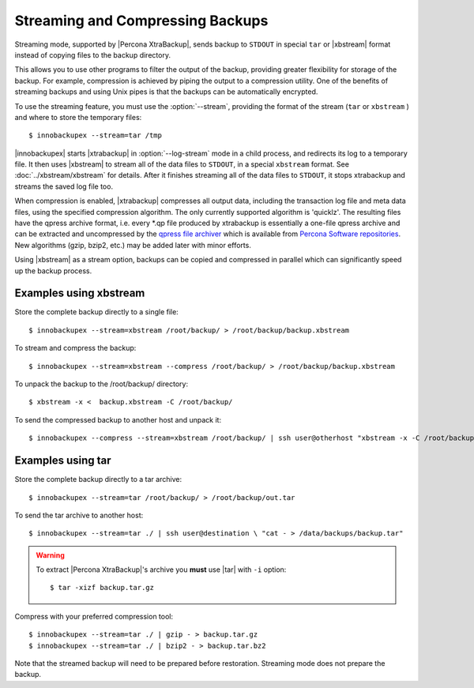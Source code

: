 ===================================
 Streaming and Compressing Backups
===================================

Streaming mode, supported by |Percona XtraBackup|, sends backup to ``STDOUT`` in special ``tar`` or |xbstream| format instead of copying files to the backup directory.

This allows you to use other programs to filter the output of the backup, providing greater flexibility for storage of the backup. For example, compression is achieved by piping the output to a compression utility. One of the benefits of streaming backups and using Unix pipes is that the backups can be automatically encrypted. 

To use the streaming feature, you must use the :option:`--stream`, providing the format of the stream (``tar`` or ``xbstream`` ) and where to store the temporary files::

 $ innobackupex --stream=tar /tmp

|innobackupex| starts |xtrabackup| in :option:`--log-stream` mode in a child process, and redirects its log to a temporary file. It then uses |xbstream| to stream all of the data files to ``STDOUT``, in a special ``xbstream`` format. See :doc:`../xbstream/xbstream` for details. After it finishes streaming all of the data files to ``STDOUT``, it stops xtrabackup and streams the saved log file too.

When compression is enabled, |xtrabackup| compresses all output data, including the transaction log file and meta data files, using the specified compression algorithm. The only currently supported algorithm is 'quicklz'. The resulting files have the qpress archive format, i.e. every \*.qp file produced by xtrabackup is essentially a one-file qpress archive and can be extracted and uncompressed by the `qpress file archiver <http://www.quicklz.com/>`_ which is available from `Percona Software repositories <http://www.percona.com/doc/percona-xtrabackup/2.0/installation.html#using-percona-software-repositories>`_. New algorithms (gzip, bzip2, etc.) may be added later with minor efforts.

Using |xbstream| as a stream option, backups can be copied and compressed in parallel which can significantly speed up the backup process.  

Examples using xbstream
=======================

Store the complete backup directly to a single file: ::

 $ innobackupex --stream=xbstream /root/backup/ > /root/backup/backup.xbstream

To stream and compress the backup: ::  

 $ innobackupex --stream=xbstream --compress /root/backup/ > /root/backup/backup.xbstream

To unpack the backup to the /root/backup/ directory: ::  

 $ xbstream -x <  backup.xbstream -C /root/backup/

To send the compressed backup to another host and unpack it: ::

 $ innobackupex --compress --stream=xbstream /root/backup/ | ssh user@otherhost "xbstream -x -C /root/backup/" 

Examples using tar
==================

Store the complete backup directly to a tar archive: ::

 $ innobackupex --stream=tar /root/backup/ > /root/backup/out.tar

To send the tar archive to another host: ::

 $ innobackupex --stream=tar ./ | ssh user@destination \ "cat - > /data/backups/backup.tar"

.. warning::  To extract |Percona XtraBackup|'s archive you **must** use |tar| with ``-i`` option::

  $ tar -xizf backup.tar.gz

Compress with your preferred compression tool: ::

 $ innobackupex --stream=tar ./ | gzip - > backup.tar.gz
 $ innobackupex --stream=tar ./ | bzip2 - > backup.tar.bz2

Note that the streamed backup will need to be prepared before restoration. Streaming mode does not prepare the backup.

